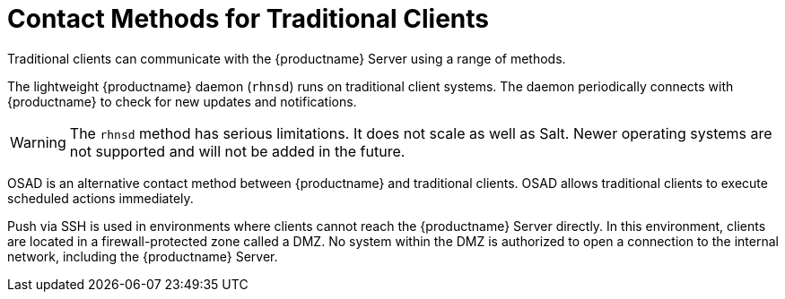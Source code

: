 [[contact-methods-trad]]
= Contact Methods for Traditional Clients

Traditional clients can communicate with the {productname} Server using a range of methods.

The lightweight {productname} daemon ([command]``rhnsd``) runs on traditional client systems.
The daemon periodically connects with {productname} to check for new updates and notifications.

[WARNING]
====
The [command]``rhnsd`` method has serious limitations.
It does not scale as well as Salt.
Newer operating systems are not supported and will not be added in the future.
====

OSAD is an alternative contact method between {productname} and traditional clients.
OSAD allows traditional clients to execute scheduled actions immediately.

Push via SSH is used in environments where clients cannot reach the {productname} Server directly.
In this environment, clients are located in a firewall-protected zone called a DMZ.
No system within the DMZ is authorized to open a connection to the internal network, including the {productname} Server.
